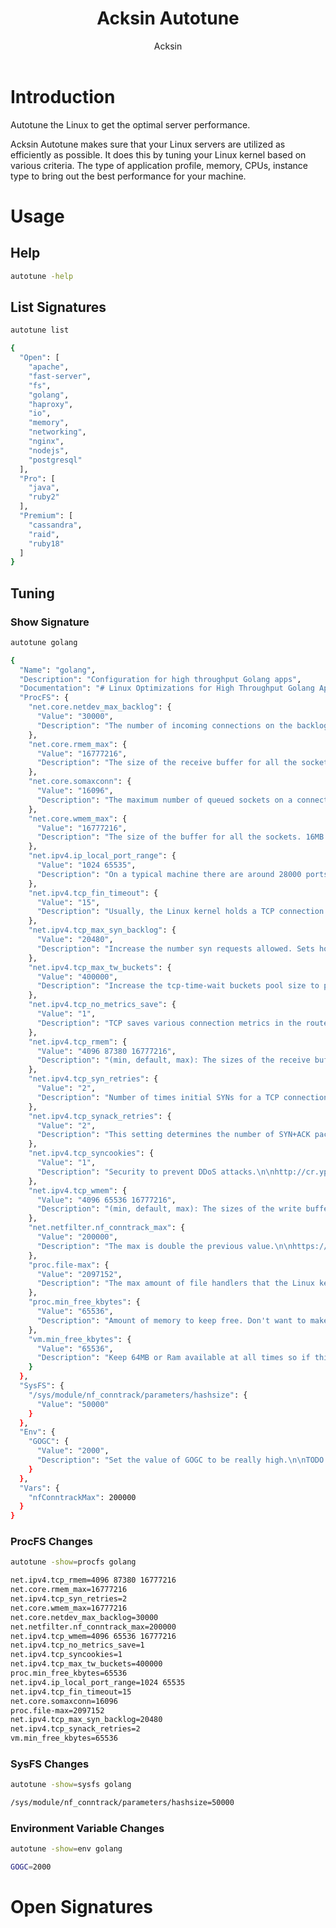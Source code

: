 #+TITLE: Acksin Autotune
#+AUTHOR: Acksin
#+OPTIONS: html-postamble:nil body-only: t

#+begin_quote

#+end_quote

* Introduction

Autotune the Linux to get the optimal server performance.

Acksin Autotune makes sure that your Linux servers are utilized as
efficiently as possible. It does this by tuning your Linux kernel
based on various criteria. The type of application profile, memory,
CPUs, instance type to bring out the best performance for your
machine.

* Usage

** Help
#+begin_src sh
autotune -help
#+end_src

#+RESULTS:

** List Signatures

#+begin_src sh :results output code :exports both
autotune list
#+end_src

#+RESULTS:
#+BEGIN_SRC sh
{
  "Open": [
    "apache",
    "fast-server",
    "fs",
    "golang",
    "haproxy",
    "io",
    "memory",
    "networking",
    "nginx",
    "nodejs",
    "postgresql"
  ],
  "Pro": [
    "java",
    "ruby2"
  ],
  "Premium": [
    "cassandra",
    "raid",
    "ruby18"
  ]
}
#+END_SRC

#+RESULTS:


** Tuning

*** Show Signature

#+begin_src sh :results output code :exports both
autotune golang
#+end_src

#+RESULTS:
#+BEGIN_SRC sh
{
  "Name": "golang",
  "Description": "Configuration for high throughput Golang apps",
  "Documentation": "# Linux Optimizations for High Throughput Golang Apps\n\nGo applications have unique characteristics which require certain\nLinux kernel tuning to achieve high throughput.\n\n## Go's Utilization Profile\n\nCPU will not be a bottleneck with Golang applications. Our research\nshows that applications, even those that utilize CGO, do no see CPU be\na bottleneck. The places where performance become bottlenecks are the\nfollowing:\n\n - Garbage Collection\n - Default ulimits\n - Networking\n\n## Assumptions\n\nWe will be under the assumption that there will be one primary Go\napplication running on the machine and can have access to all of the\nresources. We also assume that we want high network throughput as the\ngoal is to have high response rate. We want to be able to handle\nmillions of requests.\n\n## GC Optimizations\n\nFor all intents and purposes we should be able to increase the GOGC to\na number based on the size of the machine. If I am using a m4.large\ninstance on Amazon I use GOGC=10000. The higher the GOGC value the\nless frequent the Garbage Collection will run. Further, since we are\noptimizing the server to be heavily utilized for a primary Golang\nservice we want to use up all the RAM available to us.\n\n## Ulimits\n\nUlimits are a security mechanism in POSIX based systems which gives\neach user a certain amount of allocation of various\nresources. However, the resource we are concerned with is file\ndescriptors. (ulimit -n) Since a file descriptor can be a file or a\nsocket we can quickly saturate how many connections an app not running\nas root can use. Further, the default open files ulimit on an Ubuntu\nServer 14.04 are ridiculously low at 1024.\n\nThe server will reach network saturation quickly if this is not dealt\nwith. Further, since we want to optimize for the single Golang\napplication we will give every user on the Linux machine unlimited\nopen files.\n\n## Networking\n\nhttps://engineering.gosquared.com/optimising-nginx-node-js-and-networking-for-heavy-workloads\n",
  "ProcFS": {
    "net.core.netdev_max_backlog": {
      "Value": "30000",
      "Description": "The number of incoming connections on the backlog queue. The\nmaximum number of packets queued on the INPUT side.\n"
    },
    "net.core.rmem_max": {
      "Value": "16777216",
      "Description": "The size of the receive buffer for all the sockets. 16MB per\nsocket.\n"
    },
    "net.core.somaxconn": {
      "Value": "16096",
      "Description": "The maximum number of queued sockets on a connection.\n"
    },
    "net.core.wmem_max": {
      "Value": "16777216",
      "Description": "The size of the buffer for all the sockets. 16MB per socket.\n"
    },
    "net.ipv4.ip_local_port_range": {
      "Value": "1024 65535",
      "Description": "On a typical machine there are around 28000 ports available to\nbe bound to. This number can get exhausted quickly if there are\nmany connections. We will increase this.\n"
    },
    "net.ipv4.tcp_fin_timeout": {
      "Value": "15",
      "Description": "Usually, the Linux kernel holds a TCP connection even after it\nis closed for around two minutes. This means that there may be a\nport exhaustion as the kernel waits to close the connections. By\nmoving the fin_timeout to 15 seconds we drastically reduce the\nlength of time the kernel is waiting for the socket to get any\nremaining packets.\n"
    },
    "net.ipv4.tcp_max_syn_backlog": {
      "Value": "20480",
      "Description": "Increase the number syn requests allowed. Sets how many\nhalf-open connections to backlog queue\n"
    },
    "net.ipv4.tcp_max_tw_buckets": {
      "Value": "400000",
      "Description": "Increase the tcp-time-wait buckets pool size to prevent simple\nDOS attacks\n"
    },
    "net.ipv4.tcp_no_metrics_save": {
      "Value": "1",
      "Description": "TCP saves various connection metrics in the route cache when the\nconnection closes so that connections established in the near\nfuture can use these to set initial conditions. Usually, this\nincreases overall performance, but may sometimes cause\nperformance degradation.\n"
    },
    "net.ipv4.tcp_rmem": {
      "Value": "4096 87380 16777216",
      "Description": "(min, default, max): The sizes of the receive buffer for the IP protocol.\n"
    },
    "net.ipv4.tcp_syn_retries": {
      "Value": "2",
      "Description": "Number of times initial SYNs for a TCP connection attempt will\nbe retransmitted for outgoing connections.\n"
    },
    "net.ipv4.tcp_synack_retries": {
      "Value": "2",
      "Description": "This setting determines the number of SYN+ACK packets sent\nbefore the kernel gives up on the connection\n"
    },
    "net.ipv4.tcp_syncookies": {
      "Value": "1",
      "Description": "Security to prevent DDoS attacks.\n\nhttp://cr.yp.to/syncookies.html\n"
    },
    "net.ipv4.tcp_wmem": {
      "Value": "4096 65536 16777216",
      "Description": "(min, default, max): The sizes of the write buffer for the IP protocol.\n"
    },
    "net.netfilter.nf_conntrack_max": {
      "Value": "200000",
      "Description": "The max is double the previous value.\n\nhttps://wiki.khnet.info/index.php/Conntrack_tuning\n"
    },
    "proc.file-max": {
      "Value": "2097152",
      "Description": "The max amount of file handlers that the Linux kernel will\nallocate. This is one part the other part is setting the\nulimits.\n"
    },
    "proc.min_free_kbytes": {
      "Value": "65536",
      "Description": "Amount of memory to keep free. Don't want to make this too high\nas Linux will spend more time trying to reclaim memory.\n"
    },
    "vm.min_free_kbytes": {
      "Value": "65536",
      "Description": "Keep 64MB or Ram available at all times so if things are not\nworking we can, at least, SSH to the system and do tasks and not\nget an out of memory error.\n"
    }
  },
  "SysFS": {
    "/sys/module/nf_conntrack/parameters/hashsize": {
      "Value": "50000"
    }
  },
  "Env": {
    "GOGC": {
      "Value": "2000",
      "Description": "Set the value of GOGC to be really high.\n\nTODO: Consider how this is being used as part of a bigger\nsetting. Based on RAM etc.\n"
    }
  },
  "Vars": {
    "nfConntrackMax": 200000
  }
}
#+END_SRC

#+RESULTS:

*** ProcFS Changes

 #+begin_src sh :results output code :exports both
 autotune -show=procfs golang
 #+end_src

 #+RESULTS:
 #+BEGIN_SRC sh
 net.ipv4.tcp_rmem=4096 87380 16777216
 net.core.rmem_max=16777216
 net.ipv4.tcp_syn_retries=2
 net.core.wmem_max=16777216
 net.core.netdev_max_backlog=30000
 net.netfilter.nf_conntrack_max=200000
 net.ipv4.tcp_wmem=4096 65536 16777216
 net.ipv4.tcp_no_metrics_save=1
 net.ipv4.tcp_syncookies=1
 net.ipv4.tcp_max_tw_buckets=400000
 proc.min_free_kbytes=65536
 net.ipv4.ip_local_port_range=1024 65535
 net.ipv4.tcp_fin_timeout=15
 net.core.somaxconn=16096
 proc.file-max=2097152
 net.ipv4.tcp_max_syn_backlog=20480
 net.ipv4.tcp_synack_retries=2
 vm.min_free_kbytes=65536
 #+END_SRC

 #+RESULTS:

*** SysFS Changes

 #+begin_src sh :results output code :exports both
 autotune -show=sysfs golang
 #+end_src

 #+RESULTS:
 #+BEGIN_SRC sh
 /sys/module/nf_conntrack/parameters/hashsize=50000
 #+END_SRC

 #+RESULTS:

*** Environment Variable Changes

 #+begin_src sh :results output code :exports both
 autotune -show=env golang
 #+end_src

 #+RESULTS:
 #+BEGIN_SRC sh
 GOGC=2000
 #+END_SRC

 #+RESULTS:

* Open Signatures

#+begin_src ruby :results output drawer :exports results
  require 'json'

  sigs = JSON.parse(`./autotune -list`)

  sigs["Open"].each do |s|
    sigInfo = JSON.parse(`./autotune -deps=false #{s}`)

    puts "** #{sigInfo["Name"]}"
    puts
    puts sigInfo["Documentation"]
    puts

    ["ProcFS", "SysFS", "Env"].each do |type|
      if !!sigInfo[type]
        puts "*** #{type}"
        puts
        puts "#+ATTR_HTML: :class table"
        puts "|#{type} Key|Value|Description|If|"
        puts "| <10> | <8> |||" if type == "Env"
        sigInfo[type].each do |k, v|
          puts "|=#{k}=|=#{v["Value"] rescue ""}=|#{v["Description"].gsub("\n", ' ') rescue ""}|#{v["If"].join(",") rescue ""}|"
        end
      end
    end

    if !!sigInfo["Deps"] && !sigInfo["Deps"].empty?
      puts "*** Dependencies"
      puts
      sigInfo["Deps"].each do |k|
        puts " - [[#{k}][#{k}]]"
      end
      puts
    end

    if !!sigInfo["References"] && !sigInfo["References"].empty?
      puts "*** References"
      puts
      sigInfo["References"].each do |k|
        puts " - [[#{k}][#{k}]]"
      end
      puts
    end
  end
#+end_src

#+RESULTS:
:RESULTS:
** apache

NewApacheConfig returns the configuration for the Apache HTTP Server.
TODO: Eventually it should be split into apache2-mpm and
apache2-fork.

*** ProcFS

#+ATTR_HTML: :class table
|ProcFS Key|Value|Description|If|
|=kernel.sched_autogroup_enabled=|=0=|||
|=kernel.sched_migration_cost_ns=|=5000000=|||
*** Dependencies

 - [[networking][networking]]

** fs



*** ProcFS

#+ATTR_HTML: :class table
|ProcFS Key|Value|Description|If|
|=vm.dirty_background_ratio=|=5=|||
|=vm.dirty_expire_centisecs=|=1200=|||
|=vm.dirty_ratio=|=80=|||
** golang

# Linux Optimizations for High Throughput Golang Apps

Go applications have unique characteristics which require certain
Linux kernel tuning to achieve high throughput.

## Go's Utilization Profile

CPU will not be a bottleneck with Golang applications. Our research
shows that applications, even those that utilize CGO, do no see CPU be
a bottleneck. The places where performance become bottlenecks are the
following:

 - Garbage Collection
 - Default ulimits
 - Networking

## Assumptions

We will be under the assumption that there will be one primary Go
application running on the machine and can have access to all of the
resources. We also assume that we want high network throughput as the
goal is to have high response rate. We want to be able to handle
millions of requests.

## GC Optimizations

For all intents and purposes we should be able to increase the GOGC to
a number based on the size of the machine. If I am using a m4.large
instance on Amazon I use GOGC=10000. The higher the GOGC value the
less frequent the Garbage Collection will run. Further, since we are
optimizing the server to be heavily utilized for a primary Golang
service we want to use up all the RAM available to us.

## Ulimits

Ulimits are a security mechanism in POSIX based systems which gives
each user a certain amount of allocation of various
resources. However, the resource we are concerned with is file
descriptors. (ulimit -n) Since a file descriptor can be a file or a
socket we can quickly saturate how many connections an app not running
as root can use. Further, the default open files ulimit on an Ubuntu
Server 14.04 are ridiculously low at 1024.

The server will reach network saturation quickly if this is not dealt
with. Further, since we want to optimize for the single Golang
application we will give every user on the Linux machine unlimited
open files.

*** Env

#+ATTR_HTML: :class table
|Env Key|Value|Description|If|
| <10> | <8> |||
|=GOGC=|=2000=|Set the value of GOGC to be really high.  TODO: Consider how this is being used as part of a bigger setting. Based on RAM etc. ||
*** Dependencies

 - [[networking][networking]]

** haproxy



*** Dependencies

 - [[networking][networking]]

** io



*** SysFS

#+ATTR_HTML: :class table
|SysFS Key|Value|Description|If|
|=/sys/block/*/queue/read_ahead_kb=|=256=|||
|=/sys/block/*/queue/rq_afinity=|=2=|||
|=/sys/block/*/queue/scheduler=|=noop=||ssd|
** memory



*** ProcFS

#+ATTR_HTML: :class table
|ProcFS Key|Value|Description|If|
|=vm.swappiness=|=0=|Disable swapping and clear the file system page cache to free memory first. ||
*** SysFS

#+ATTR_HTML: :class table
|SysFS Key|Value|Description|If|
|=/sys/kernel/mm/transparent_hugepage/enabled=|=always=|Explit huge page usage making the page size of 2 or 4 MB instead of 4kb. Should reduce CPU overhead and improve MMU page translation. ||
** networking

TODO: These setting are sort of set in stone but I feel that they
can adapt as the system is being used. We don't have to set them to
the values but we can migrate and change as we learn more about the
system and tune it appropriately.

*** ProcFS

#+ATTR_HTML: :class table
|ProcFS Key|Value|Description|If|
|=net.core.netdev_max_backlog=|=30000=|The number of incoming connections on the backlog queue. The maximum number of packets queued on the INPUT side. ||
|=net.core.rmem_max=|=16777216=|The size of the receive buffer for all the sockets. 16MB per socket. ||
|=net.core.somaxconn=|=16096=|The maximum number of queued sockets on a connection. ||
|=net.core.wmem_max=|=16777216=|The size of the buffer for all the sockets. 16MB per socket. ||
|=net.ipv4.ip_local_port_range=|=1024 65535=|On a typical machine there are around 28000 ports available to be bound to. This number can get exhausted quickly if there are many connections. We will increase this. ||
|=net.ipv4.tcp_fin_timeout=|=15=|Usually, the Linux kernel holds a TCP connection even after it is closed for around two minutes. This means that there may be a port exhaustion as the kernel waits to close the connections. By moving the fin_timeout to 15 seconds we drastically reduce the length of time the kernel is waiting for the socket to get any remaining packets. ||
|=net.ipv4.tcp_max_syn_backlog=|=20480=|Increase the number syn requests allowed. Sets how many half-open connections to backlog queue ||
|=net.ipv4.tcp_max_tw_buckets=|=400000=|Increase the tcp-time-wait buckets pool size to prevent simple DOS attacks ||
|=net.ipv4.tcp_no_metrics_save=|=1=|TCP saves various connection metrics in the route cache when the connection closes so that connections established in the near future can use these to set initial conditions. Usually, this increases overall performance, but may sometimes cause performance degradation. ||
|=net.ipv4.tcp_rmem=|=4096 87380 16777216=|(min, default, max): The sizes of the receive buffer for the IP protocol. ||
|=net.ipv4.tcp_syn_retries=|=2=|Number of times initial SYNs for a TCP connection attempt will be retransmitted for outgoing connections. ||
|=net.ipv4.tcp_synack_retries=|=2=|This setting determines the number of SYN+ACK packets sent before the kernel gives up on the connection ||
|=net.ipv4.tcp_syncookies=|=1=|Security to prevent DDoS attacks.  http://cr.yp.to/syncookies.html ||
|=net.ipv4.tcp_wmem=|=4096 65536 16777216=|(min, default, max): The sizes of the write buffer for the IP protocol. ||
|=net.netfilter.nf_conntrack_max=|={{ index .Vars "nfConntrackMax" }}=|The max is double the previous value.  https://wiki.khnet.info/index.php/Conntrack_tuning ||
|=proc.file-max=|=2097152=|The max amount of file handlers that the Linux kernel will allocate. This is one part the other part is setting the ulimits. ||
|=proc.min_free_kbytes=|=65536=|Amount of memory to keep free. Don't want to make this too high as Linux will spend more time trying to reclaim memory. ||
|=vm.min_free_kbytes=|=65536=|Keep 64MB or Ram available at all times so if things are not working we can, at least, SSH to the system and do tasks and not get an out of memory error. ||
*** SysFS

#+ATTR_HTML: :class table
|SysFS Key|Value|Description|If|
|=/sys/module/nf_conntrack/parameters/hashsize=|={{ divide (index .Vars "nfConntrackMax") 4 }}=|||
*** References

 - [[http://vincent.bernat.im/en/blog/2014-tcp-time-wait-state-linux.html][http://vincent.bernat.im/en/blog/2014-tcp-time-wait-state-linux.html]]
 - [[https://rtcamp.com/tutorials/linux/sysctl-conf/][https://rtcamp.com/tutorials/linux/sysctl-conf/]]
 - [[https://fasterdata.es.net/host-tuning/linux/][https://fasterdata.es.net/host-tuning/linux/]]
 - [[http://cherokee-project.com/doc/other_os_tuning.html][http://cherokee-project.com/doc/other_os_tuning.html]]
 - [[https://easyengine.io/tutorials/linux/sysctl-conf/][https://easyengine.io/tutorials/linux/sysctl-conf/]]

** nginx



*** Dependencies

 - [[networking][networking]]

** nodejs



*** Dependencies

 - [[networking][networking]]

*** References

 - [[https://engineering.gosquared.com/optimising-nginx-node-js-and-networking-for-heavy-workloads][https://engineering.gosquared.com/optimising-nginx-node-js-and-networking-for-heavy-workloads]]

** postgresql



*** ProcFS

#+ATTR_HTML: :class table
|ProcFS Key|Value|Description|If|
|=kernel.sched_autogroup_enabled=|=0=|||
|=kernel.sched_migration_cost_ns=|=5000000=|||
|=kernel.shmall=|=4194304=|||
|=kernel.shmmax=|=17179869184=|||
*** References

 - [[http://www.postgresql.org/message-id/50E4AAB1.9040902@optionshouse.com][http://www.postgresql.org/message-id/50E4AAB1.9040902@optionshouse.com]]
 - [[http://www.postgresql.org/docs/9.1/static/kernel-resources.html][http://www.postgresql.org/docs/9.1/static/kernel-resources.html]]

:END:
